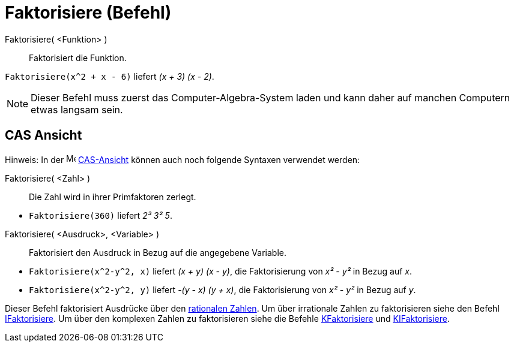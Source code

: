 = Faktorisiere (Befehl)
:page-en: commands/Factor
ifdef::env-github[:imagesdir: /de/modules/ROOT/assets/images]

Faktorisiere( <Funktion> )::
  Faktorisiert die Funktion.

[EXAMPLE]
====

`++Faktorisiere(x^2 + x - 6)++` liefert _(x + 3) (x - 2)_.

====

[NOTE]
====

Dieser Befehl muss zuerst das Computer-Algebra-System laden und kann daher auf manchen Computern etwas langsam sein.

====

== CAS Ansicht

Hinweis: In der image:16px-Menu_view_cas.svg.png[Menu
view cas.svg,width=16,height=16] xref:/CAS_Ansicht.adoc[CAS-Ansicht] können auch noch folgende Syntaxen verwendet werden:

====

Faktorisiere( <Zahl> )::
  Die Zahl wird in ihrer Primfaktoren zerlegt.

[EXAMPLE]
====

* `++Faktorisiere(360)++` liefert _2³ 3² 5_.

====

Faktorisiere( <Ausdruck>, <Variable> )::
  Faktorisiert den Ausdruck in Bezug auf die angegebene Variable.

[EXAMPLE]
====

* `++Faktorisiere(x^2-y^2, x)++` liefert _(x + y) (x - y)_, die Faktorisierung von _x² - y²_ in Bezug auf _x_.
* `++Faktorisiere(x^2-y^2, y)++` liefert _-(y - x) (y + x)_, die Faktorisierung von _x² - y²_ in Bezug auf _y_.

====

[NOTE]
====

Dieser Befehl faktorisiert Ausdrücke über den https://de.wikipedia.org/wiki/Rationale_Zahl[rationalen Zahlen]. Um
über irrationale Zahlen zu faktorisieren siehe den Befehl xref:/commands/IFaktorisiere.adoc[IFaktorisiere]. Um über den
komplexen Zahlen zu faktorisieren siehe die Befehle xref:/commands/KFaktorisiere.adoc[KFaktorisiere] und
xref:/commands/KIFaktorisiere.adoc[KIFaktorisiere].

====
